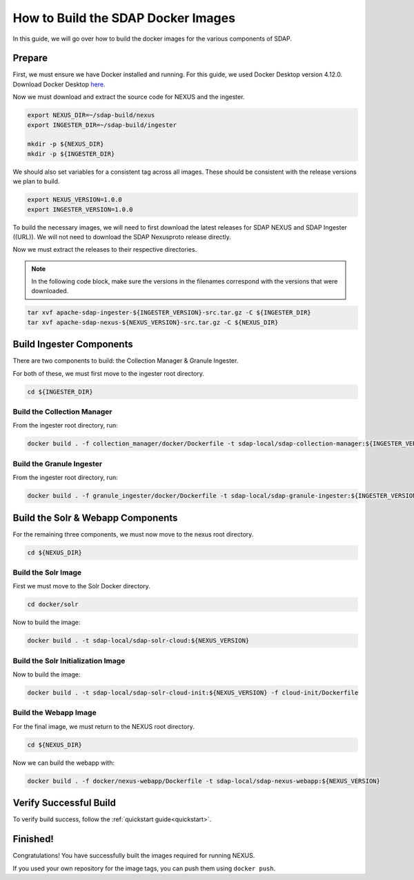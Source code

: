 .. _build:

*****************
How to Build the SDAP Docker Images
*****************

In this guide, we will go over how to build the docker images for the various components of SDAP.

Prepare
===========

First, we must ensure we have Docker installed and running. For this guide, we used Docker Desktop version 4.12.0. Download Docker Desktop `here. <https://www.docker.com/products/docker-desktop/>`_

Now we must download and extract the source code for NEXUS and the ingester.

.. code-block:: bash

  export NEXUS_DIR=~/sdap-build/nexus
  export INGESTER_DIR=~/sdap-build/ingester

  mkdir -p ${NEXUS_DIR}
  mkdir -p ${INGESTER_DIR}

We should also set variables for a consistent tag across all images. These should be consistent with the release versions we plan to build.

.. code-block:: bash

  export NEXUS_VERSION=1.0.0
  export INGESTER_VERSION=1.0.0

To build the necessary images, we will need to first download the latest releases for SDAP NEXUS and SDAP Ingester ((URL)). We will not need to download the SDAP Nexusproto release directly.

Now we must extract the releases to their respective directories.

.. note::

  In the following code block, make sure the versions in the filenames correspond with the versions that were downloaded.

.. code-block:: bash

  tar xvf apache-sdap-ingester-${INGESTER_VERSION}-src.tar.gz -C ${INGESTER_DIR}
  tar xvf apache-sdap-nexus-${NEXUS_VERSION}-src.tar.gz -C ${NEXUS_DIR}

Build Ingester Components
=========================

There are two components to build: the Collection Manager & Granule Ingester.

For both of these, we must first move to the ingester root directory.

.. code-block:: bash

  cd ${INGESTER_DIR}

Build the Collection Manager
-------

From the ingester root directory, run:

.. code-block:: bash

  docker build . -f collection_manager/docker/Dockerfile -t sdap-local/sdap-collection-manager:${INGESTER_VERSION}

Build the Granule Ingester
-------

From the ingester root directory, run:

.. code-block:: bash

  docker build . -f granule_ingester/docker/Dockerfile -t sdap-local/sdap-granule-ingester:${INGESTER_VERSION}

Build the Solr & Webapp Components
======

For the remaining three components, we must now move to the nexus root directory.

.. code-block:: bash

  cd ${NEXUS_DIR}

Build the Solr Image
-------

First we must move to the Solr Docker directory.

.. code-block:: bash

  cd docker/solr

Now to build the image:

.. code-block:: bash

  docker build . -t sdap-local/sdap-solr-cloud:${NEXUS_VERSION}

Build the Solr Initialization Image
-------

Now to build the image:

.. code-block:: bash

  docker build . -t sdap-local/sdap-solr-cloud-init:${NEXUS_VERSION} -f cloud-init/Dockerfile

Build the Webapp Image
---------

For the final image, we must return to the NEXUS root directory.

.. code-block:: bash

  cd ${NEXUS_DIR}

Now we can build the webapp with:

.. code-block:: bash

  docker build . -f docker/nexus-webapp/Dockerfile -t sdap-local/sdap-nexus-webapp:${NEXUS_VERSION}

Verify Successful Build
====

To verify build success, follow the :ref:`quickstart guide<quickstart>`.


Finished!
=====

Congratulations! You have successfully built the images required for running NEXUS.

If you used your own repository for the image tags, you can push them using ``docker push``.

